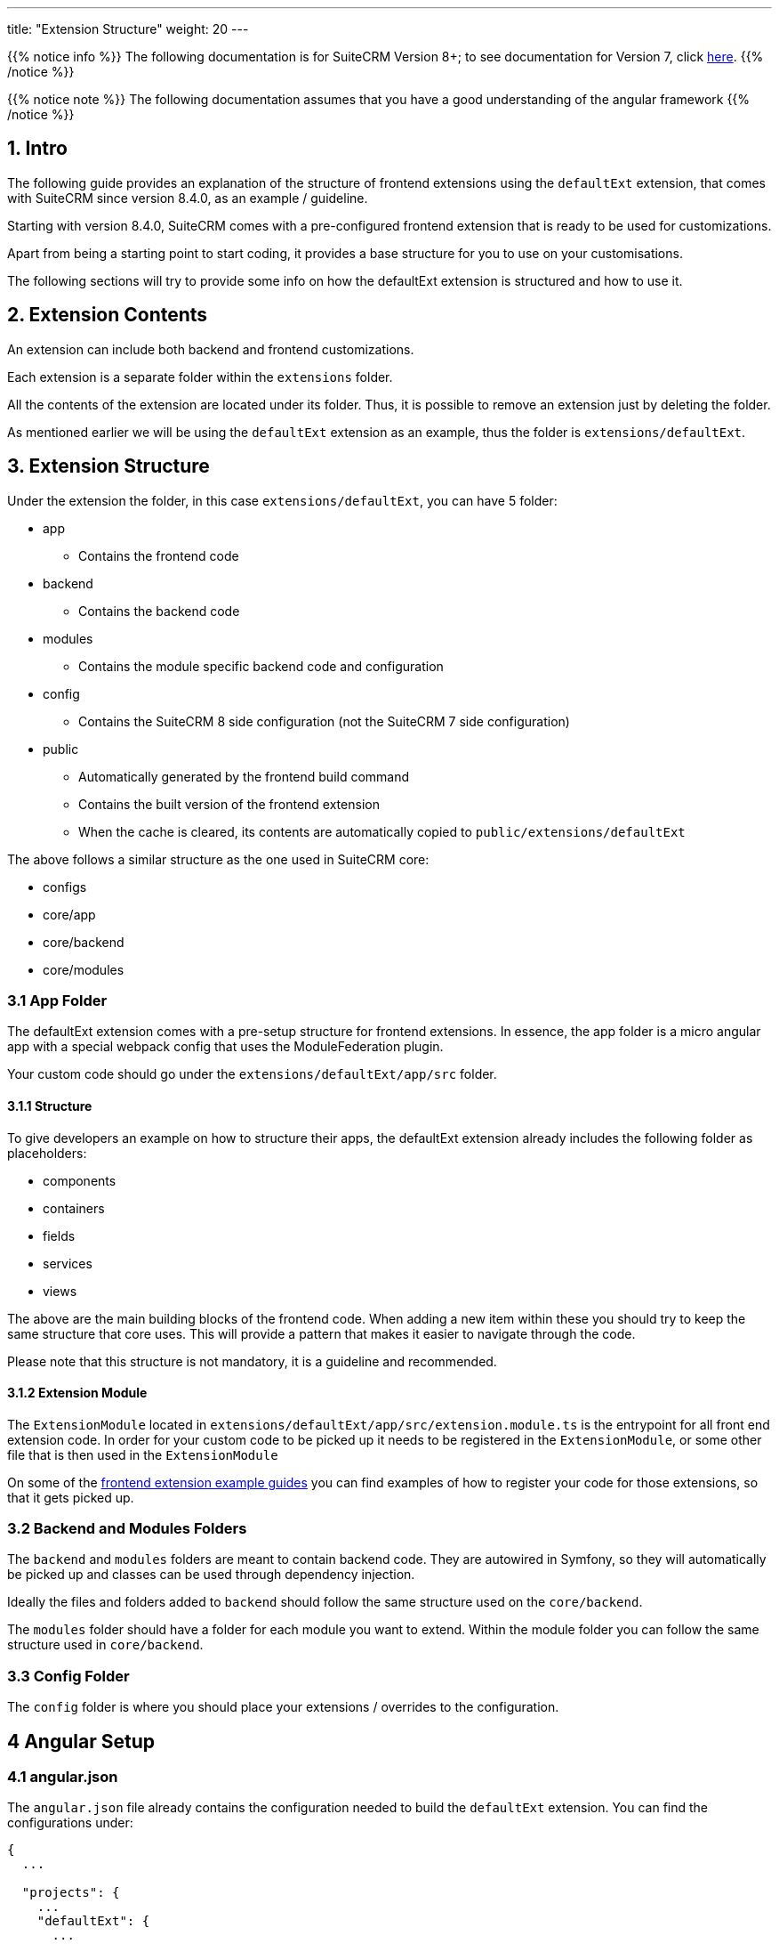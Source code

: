 ---
title: "Extension Structure"
weight: 20
---

:imagesdir: /images/en/8.x/developer/extensions/front-end/fe-extensions-setup

{{% notice info %}}
The following documentation is for SuiteCRM Version 8+; to see documentation for Version 7, click link:../../../../developer/introduction[here].
{{% /notice %}}


{{% notice note %}}
The following documentation assumes that you have a good understanding of the angular framework
{{% /notice %}}


== 1. Intro

The following guide provides an explanation of the structure of frontend extensions using the `defaultExt` extension, that comes with SuiteCRM since version 8.4.0, as an example / guideline.

Starting with version 8.4.0, SuiteCRM comes with a pre-configured frontend extension that is ready to be used for customizations.

Apart from being a starting point to start coding, it provides a base structure for you to use on your customisations.

The following sections will try to provide some info on how the defaultExt extension is structured and how to use it.

== 2. Extension Contents

An extension can include both backend and frontend customizations.

Each extension is a separate folder within the `extensions` folder.

All the contents of the extension are located under its folder. Thus, it is possible to remove an extension just by deleting the folder.

As mentioned earlier we will be using the `defaultExt` extension as an example, thus the folder is `extensions/defaultExt`.

== 3. Extension Structure

Under the extension the folder, in this case `extensions/defaultExt`, you can have 5 folder:

* app
** Contains the frontend code
* backend
** Contains the backend code
* modules
** Contains the module specific backend code and configuration
* config
** Contains the SuiteCRM 8 side configuration (not the SuiteCRM 7 side configuration)
* public
** Automatically generated by the frontend build command
** Contains the built version of the frontend extension
** When the cache is cleared, its contents are automatically copied to `public/extensions/defaultExt`

The above follows a similar structure as the one used in SuiteCRM core:

* configs
* core/app
* core/backend
* core/modules

=== 3.1 App Folder

The defaultExt extension comes with a pre-setup structure for frontend extensions. In essence, the app folder is a micro angular app with a special webpack config that uses the ModuleFederation plugin.

Your custom code should go under the `extensions/defaultExt/app/src` folder.

==== 3.1.1 Structure
To give developers an example on how to structure their apps, the defaultExt extension already includes the following folder as placeholders:

* components
* containers
* fields
* services
* views

The above are the main building blocks of the frontend code. When adding a new item within these you should try to keep the same structure that core uses. This will provide a pattern that makes it easier to navigate through the code.

Please note that this structure is not mandatory, it is a guideline and recommended.

==== 3.1.2 Extension Module

The `ExtensionModule` located in `extensions/defaultExt/app/src/extension.module.ts` is the entrypoint for all front end extension code.
In order for your custom code to be picked up it needs to be registered in the `ExtensionModule`, or some other file that is then used in the `ExtensionModule`

On some of the link:../frontend/examples/[frontend extension example guides] you can find examples of how to register your code for those extensions, so that it gets picked up.

=== 3.2 Backend and Modules Folders

The `backend` and `modules` folders are meant to contain backend code. They are autowired in Symfony, so they will automatically be picked up and classes can be used through dependency injection.

Ideally the files and folders added to `backend` should follow the same structure used on the `core/backend`.

The `modules` folder should have a folder for each module you want to extend. Within the module folder you can follow the same structure used in `core/backend`.

=== 3.3 Config Folder

The `config` folder is where you should place your extensions / overrides to the configuration.

== 4 Angular Setup

=== 4.1 angular.json
The `angular.json` file already contains the configuration needed to build the `defaultExt` extension. You can find the configurations under:

[source,json]
----
{
  ...

  "projects": {
    ...
    "defaultExt": {
      ...
    },

  ...
}
----

=== 4.2 package.json

The `package.json` contains 2 build commands that you can use:

==== 4.2.1 Development build

The following line in the `package.json` defines the dev build command

[source,json]
----
    "build-dev:defaultExt": "ng build defaultExt --configuration dev",
----

This command will build the defaultExt extension in a non-production mode.

Plus it will generate the files directly to the `public/extensions/defaultExt` folder, which allows to also use the `--watch` option.

Thus when developing, it is best to run:

[source,bash]
----
yarn run build-dev:defaultExt --watch
----

The command will stay on "watch" for changes to the files in the extension:

* It will automatically re-rebuild
* The re-build process is significantly faster than a full new build.
* After the auto re-build you just need to refresh your browser to get the changes
** Please use the `Empty Cache and Hard Reload" Option (or similar) from your browser to reload the page, to make sure you don't get any cached code

==== 4.2.2 Production Build

The following line in the `package.json` defines the production build command

[source,json]
----
    "build:defaultExt": "ng build defaultExt --configuration production",
----

This command will build the defaultExt extension in a production mode.

It will also generate the extension to the "final" location within the package: `extensions/defaultExt/public`. This is the location for the production extension code.

When the cache is cleared, using a `php bin/console cache:clear` or by deleting the cache, the code from `extensions/defaultExt/public` will be copied to `public/extensions/defaultExt`.

The reason to have two places for the code is:

* `extensions/defaultExt/public`
** Is the place to keep the built front end code.
** When the extension is installed in a new instance all the code comes with it, just by copying the `extensions/defaultExt` folder
** It also makes it easier to remove / disable an extension

* `public/extensions/defaultExt`
** Is a web accessible folder
** Since `extensions/defaultExt/public` is not a publicly accessible folder, the front end code needs to be copied over to a location that is web accessible.
** It is not the main source for the code, on every cache clear it will be deleted and the contents from `extensions/defaultExt/public` will be copied again

Therefore, after you've written and tested your extension using the dev command, you should run the following to build a "package-ready" and production version of your extension:

[source,bash]
----
yarn run build:defaultExt
----
